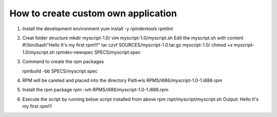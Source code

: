 How to create custom own application
====================================
1. Install the development environment
   yum install -y rpmdevtools rpmlint

2. Creat folder structure
   mkdir myscript-1.0/
   vim myscript-1.0/myscript.sh
   Edit the myscript.sh with content
   #!/bin/bash"Hello It's my first rpm!!!"
   tar czvf SOURCES/myscript-1.0.tar.gz myscript-1.0/
   chmod +x myscript-1.0/myscript.sh 
   rpmdev-newspec SPECS/myscript.spec
   
3. Command to create the rpm packages
 
   rpmbuild -bb SPECS/myscript.spec 
  
4. RPM will be careted and placed into the directory
   Path=>ls RPMS/i686/myscript-1.0-1.i686.rpm 

5. Install the rpm package
   rpm -ivh RPMS/i686/myscript-1.0-1.i686.rpm

6. Execute the script by running below script installed from above rpm
   /opt/myscript/myscript.sh 
   Output: Hello It's my first rpm!!!

   


